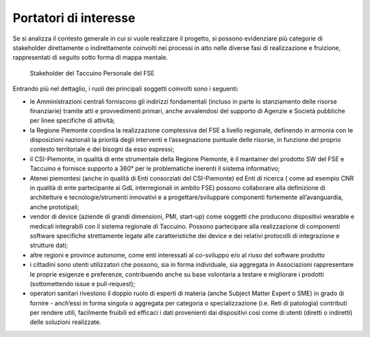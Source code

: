 Portatori di interesse
========================


Se si analizza il contesto generale in cui si vuole realizzare il progetto, si possono evidenziare più categorie di stakeholder direttamente o indirettamente coinvolti nei processi in atto nelle diverse fasi di realizzazione e fruizione, rappresentati di seguito sotto forma di mappa mentale.

.. |image1| figure:: /immagini/10000000000005AD0000044B34BC66ACAED64FB6.jpg
   :scale: 50 %
   :alt: Stakeholder del Taccuino Personale del FSE

   Stakeholder del Taccuino Personale del FSE


Entrando più nel dettaglio, i ruoli dei principali soggetti coinvolti sono i seguenti:

-  le Amministrazioni centrali forniscono gli indirizzi fondamentali (incluso in parte lo stanziamento delle risorse finanziarie) tramite atti e provvedimenti primari, anche avvalendosi del supporto di Agenzie e Società pubbliche per linee specifiche di attività;

-  la Regione Piemonte coordina la realizzazione complessiva del FSE a livello regionale, definendo in armonia con le disposizioni nazionali
   la priorità degli interventi e l’assegnazione puntuale delle risorse,
   in funzione del proprio contesto territoriale e dei bisogni da esso
   espressi;

-  il CSI-Piemonte, in qualità di ente strumentale della Regione
   Piemonte, è il mantainer del prodotto SW del FSE e Taccuino e
   fornisce supporto a 360° per le problematiche inerenti il sistema
   informativo;

-  Atenei piemontesi (anche in qualità di Enti consorziati del
   CSI-Piemonte) ed Enti di ricerca ( come ad esempio CNR in qualità di
   ente partecipante ai GdL interregionali in ambito FSE) possono
   collaborare alla definizione di architetture e tecnologie/strumenti
   innovativi e a progettare/sviluppare componenti fortemente
   all’avanguardia, anche prototipali;

-  vendor di device (aziende di grandi dimensioni, PMI, start-up) come
   soggetti che producono dispositivi wearable e medicali integrabili
   con il sistema regionale di Taccuino. Possono partecipare alla
   realizzazione di componenti software specifiche strettamente legate
   alle caratteristiche dei device e dei relativi protocolli di
   integrazione e strutture dati;

-  altre regioni e province autonome, come enti interessati al
   co-sviluppo e/o al riuso del software prodotto

-  i cittadini sono utenti utilizzatori che possono, sia in forma
   individuale, sia aggregata in Associazioni rappresentare le proprie
   esigenze e preferenze, contribuendo anche su base volontaria a
   testare e migliorare i prodotti (sottomettendo issue e pull-request);

-  operatori sanitari rivestono il doppio ruolo di esperti di materia
   (anche Subject Matter Expert o SME) in grado di fornire - anch’essi
   in forma singola o aggregata per categoria o specializzazione (i.e.
   Reti di patologia) contributi per rendere utili, facilmente fruibili
   ed efficaci i dati provenienti dai dispositivi così come di utenti
   (diretti o indiretti) delle soluzioni realizzate.




